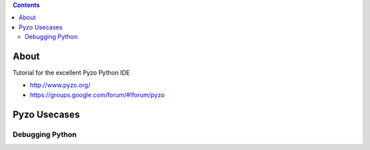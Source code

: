 .. contents::
  :backlinks: top

About
=====

Tutorial for the excellent Pyzo Python IDE  

* http://www.pyzo.org/
* https://groups.google.com/forum/#!forum/pyzo

Pyzo Usecases
============

Debugging Python
+++++++++++++++

.. image:: pyzo_db_1.png
